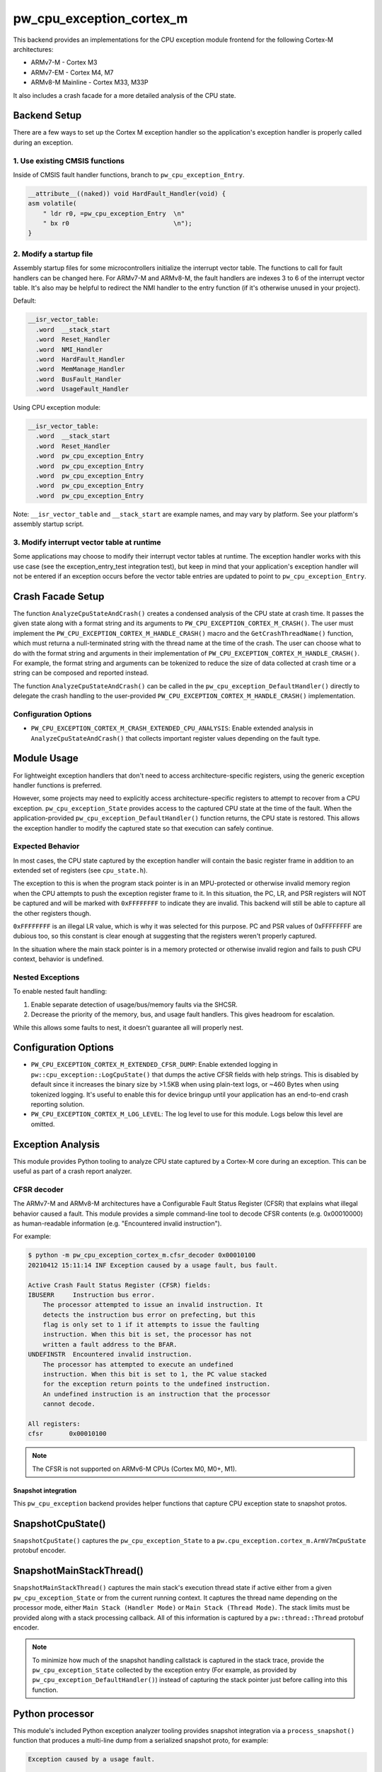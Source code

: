 .. _module-pw_cpu_exception_cortex_m:

=========================
pw_cpu_exception_cortex_m
=========================
This backend provides an implementations for the CPU exception module frontend
for the following Cortex-M architectures:

* ARMv7-M - Cortex M3
* ARMv7-EM - Cortex M4, M7
* ARMv8-M Mainline - Cortex M33, M33P

It also includes a crash facade for a more detailed analysis of the CPU state.

Backend Setup
=============
There are a few ways to set up the Cortex M exception handler so the
application's exception handler is properly called during an exception.

1. Use existing CMSIS functions
-------------------------------
Inside of CMSIS fault handler functions, branch to ``pw_cpu_exception_Entry``.

.. code-block:: cpp

   __attribute__((naked)) void HardFault_Handler(void) {
   asm volatile(
       " ldr r0, =pw_cpu_exception_Entry  \n"
       " bx r0                            \n");
   }

2. Modify a startup file
------------------------
Assembly startup files for some microcontrollers initialize the interrupt
vector table. The functions to call for fault handlers can be changed here.
For ARMv7-M and ARMv8-M, the fault handlers are indexes 3 to 6 of the
interrupt vector table. It's also may be helpful to redirect the NMI handler
to the entry function (if it's otherwise unused in your project).

Default:

.. code-block:: cpp

   __isr_vector_table:
     .word  __stack_start
     .word  Reset_Handler
     .word  NMI_Handler
     .word  HardFault_Handler
     .word  MemManage_Handler
     .word  BusFault_Handler
     .word  UsageFault_Handler

Using CPU exception module:

.. code-block:: cpp

   __isr_vector_table:
     .word  __stack_start
     .word  Reset_Handler
     .word  pw_cpu_exception_Entry
     .word  pw_cpu_exception_Entry
     .word  pw_cpu_exception_Entry
     .word  pw_cpu_exception_Entry
     .word  pw_cpu_exception_Entry

Note: ``__isr_vector_table`` and ``__stack_start`` are example names, and may
vary by platform. See your platform's assembly startup script.

3. Modify interrupt vector table at runtime
-------------------------------------------
Some applications may choose to modify their interrupt vector tables at
runtime. The exception handler works with this use case (see the
exception_entry_test integration test), but keep in mind that your
application's exception handler will not be entered if an exception occurs
before the vector table entries are updated to point to
``pw_cpu_exception_Entry``.

.. _module-pw_cpu_exception_cortex_m-crash-facade-setup:

Crash Facade Setup
==================
The function ``AnalyzeCpuStateAndCrash()`` creates a condensed analysis of the
CPU state at crash time. It passes the given state along with a format string
and its arguments to ``PW_CPU_EXCEPTION_CORTEX_M_CRASH()``. The user must
implement the ``PW_CPU_EXCEPTION_CORTEX_M_HANDLE_CRASH()`` macro and the
``GetCrashThreadName()`` function, which must returna a null-terminated string
with the thread name at the time of the crash. The user can choose what to do
with the format string and arguments in their implementation of
``PW_CPU_EXCEPTION_CORTEX_M_HANDLE_CRASH()``. For example, the format string and
arguments can be tokenized to reduce the size of data collected at crash time or
a string can be composed and reported instead.

The function ``AnalyzeCpuStateAndCrash()`` can be called in the
``pw_cpu_exception_DefaultHandler()`` directly to delegate the crash handling
to the user-provided ``PW_CPU_EXCEPTION_CORTEX_M_HANDLE_CRASH()``
implementation.

Configuration Options
---------------------
- ``PW_CPU_EXCEPTION_CORTEX_M_CRASH_EXTENDED_CPU_ANALYSIS``: Enable extended
  analysis in ``AnalyzeCpuStateAndCrash()`` that collects important register
  values depending on the fault type.

Module Usage
============
For lightweight exception handlers that don't need to access
architecture-specific registers, using the generic exception handler functions
is preferred.

However, some projects may need to explicitly access architecture-specific
registers to attempt to recover from a CPU exception. ``pw_cpu_exception_State``
provides access to the captured CPU state at the time of the fault. When the
application-provided ``pw_cpu_exception_DefaultHandler()`` function returns, the
CPU state is restored. This allows the exception handler to modify the captured
state so that execution can safely continue.

Expected Behavior
-----------------
In most cases, the CPU state captured by the exception handler will contain the
basic register frame in addition to an extended set of registers
(see ``cpu_state.h``).

The exception to this is when the program stack pointer is in an MPU-protected
or otherwise invalid memory region when the CPU attempts to push the exception
register frame to it. In this situation, the PC, LR, and PSR registers will NOT
be captured and will be marked with ``0xFFFFFFFF`` to indicate they are invalid.
This backend will still be able to capture all the other registers though.

``0xFFFFFFFF`` is an illegal LR value, which is why it was selected for this
purpose. PC and PSR values of 0xFFFFFFFF are dubious too, so this constant is
clear enough at suggesting that the registers weren't properly captured.

In the situation where the main stack pointer is in a memory protected or
otherwise invalid region and fails to push CPU context, behavior is undefined.

Nested Exceptions
-----------------
To enable nested fault handling:

1. Enable separate detection of usage/bus/memory faults via the SHCSR.
2. Decrease the priority of the memory, bus, and usage fault handlers. This
   gives headroom for escalation.

While this allows some faults to nest, it doesn't guarantee all will properly
nest.

Configuration Options
=====================
- ``PW_CPU_EXCEPTION_CORTEX_M_EXTENDED_CFSR_DUMP``: Enable extended logging in
  ``pw::cpu_exception::LogCpuState()`` that dumps the active CFSR fields with
  help strings. This is disabled by default since it increases the binary size
  by >1.5KB when using plain-text logs, or ~460 Bytes when using tokenized
  logging. It's useful to enable this for device bringup until your application
  has an end-to-end crash reporting solution.
- ``PW_CPU_EXCEPTION_CORTEX_M_LOG_LEVEL``: The log level to use for this module.
  Logs below this level are omitted.

Exception Analysis
==================
This module provides Python tooling to analyze CPU state captured by a Cortex-M
core during an exception. This can be useful as part of a crash report analyzer.

CFSR decoder
------------
The ARMv7-M and ARMv8-M architectures have a Configurable Fault Status Register
(CFSR) that explains what illegal behavior caused a fault. This module provides
a simple command-line tool to decode CFSR contents (e.g. 0x00010000) as
human-readable information (e.g. "Encountered invalid instruction").

For example:

.. code-block::

   $ python -m pw_cpu_exception_cortex_m.cfsr_decoder 0x00010100
   20210412 15:11:14 INF Exception caused by a usage fault, bus fault.

   Active Crash Fault Status Register (CFSR) fields:
   IBUSERR     Instruction bus error.
       The processor attempted to issue an invalid instruction. It
       detects the instruction bus error on prefecting, but this
       flag is only set to 1 if it attempts to issue the faulting
       instruction. When this bit is set, the processor has not
       written a fault address to the BFAR.
   UNDEFINSTR  Encountered invalid instruction.
       The processor has attempted to execute an undefined
       instruction. When this bit is set to 1, the PC value stacked
       for the exception return points to the undefined instruction.
       An undefined instruction is an instruction that the processor
       cannot decode.

   All registers:
   cfsr       0x00010100

.. note::
   The CFSR is not supported on ARMv6-M CPUs (Cortex M0, M0+, M1).

--------------------
Snapshot integration
--------------------
This ``pw_cpu_exception`` backend provides helper functions that capture CPU
exception state to snapshot protos.

SnapshotCpuState()
==================
``SnapshotCpuState()`` captures the ``pw_cpu_exception_State`` to a
``pw.cpu_exception.cortex_m.ArmV7mCpuState`` protobuf encoder.


SnapshotMainStackThread()
=========================
``SnapshotMainStackThread()`` captures the main stack's execution thread state
if active either from a given ``pw_cpu_exception_State`` or from the current
running context. It captures the thread name depending on the processor mode,
either ``Main Stack (Handler Mode)`` or ``Main Stack (Thread Mode)``. The stack
limits must be provided along with a stack processing callback. All of this
information is captured by a ``pw::thread::Thread`` protobuf encoder.

.. note::
   To minimize how much of the snapshot handling callstack is captured in the
   stack trace, provide the ``pw_cpu_exception_State`` collected by the
   exception entry (For example, as provided by
   ``pw_cpu_exception_DefaultHandler()``)
   instead of capturing the stack pointer just before calling into this
   function.

Python processor
================
This module's included Python exception analyzer tooling provides snapshot
integration via a ``process_snapshot()`` function that produces a multi-line
dump from a serialized snapshot proto, for example:

.. code-block::

   Exception caused by a usage fault.

   Active Crash Fault Status Register (CFSR) fields:
   UNDEFINSTR  Undefined Instruction UsageFault.
       The processor has attempted to execute an undefined
       instruction. When this bit is set to 1, the PC value stacked
       for the exception return points to the undefined instruction.
       An undefined instruction is an instruction that the processor
       cannot decode.

   All registers:
   pc         0x0800e1c4 example::Service::Crash(_example_service_CrashRequest const&, _pw_protobuf_Empty&) (src/example_service/service.cc:131)
   lr         0x0800e141 example::Service::Crash(_example_service_CrashRequest const&, _pw_protobuf_Empty&) (src/example_service/service.cc:128)
   psr        0x81000000
   msp        0x20040fd8
   psp        0x20001488
   exc_return 0xffffffed
   cfsr       0x00010000
   mmfar      0xe000ed34
   bfar       0xe000ed38
   icsr       0x00000803
   hfsr       0x40000000
   shcsr      0x00000000
   control    0x00000000
   r0         0xe03f7847
   r1         0x714083dc
   r2         0x0b36dc49
   r3         0x7fbfbe1a
   r4         0xc36e8efb
   r5         0x69a14b13
   r6         0x0ec35eaa
   r7         0xa5df5543
   r8         0xc892b931
   r9         0xa2372c94
   r10        0xbd15c968
   r11        0x759b95ab
   r12        0x00000000

Module Configuration Options
============================
The following configurations can be adjusted via compile-time configuration of
this module, see the
:ref:`module documentation <module-structure-compile-time-configuration>` for
more details.

.. c:macro:: PW_CPU_EXCEPTION_CORTEX_M_LOG_LEVEL

   The log level to use for this module. Logs below this level are omitted.

   This defaults to ``PW_LOG_LEVEL_DEBUG``.

.. c:macro:: PW_CPU_EXCEPTION_CORTEX_M_EXTENDED_CFSR_DUMP

   Enables extended logging in pw::cpu_exception::LogCpuState() and
   pw::cpu_exception::cortex_m::LogExceptionAnalysis() that dumps the active
   CFSR fields with help strings. This is disabled by default since it
   increases the binary size by >1.5KB when using plain-text logs, or ~460
   Bytes when using tokenized logging. It's useful to enable this for device
   bringup until your application has an end-to-end crash reporting solution.

   This is disabled by default.
